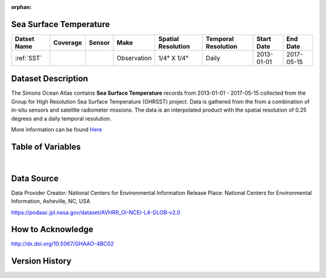 :orphan:


.. _Here: https://podaac.jpl.nasa.gov/dataset/AVHRR_OI-NCEI-L4-GLOB-v2.0

.. _SST:

Sea Surface Temperature
***********************

.. |globe| image:: /_static/catalog_thumbnails/globe.png
   :scale: 10%
   :align: middle
.. |sat| image:: /_static/catalog_thumbnails/satellite.png
   :scale: 10%
   :align: middle



+------------------------+----------+--------+-------------+----------------------------+----------------------+--------------+------------+
| Datset Name            | Coverage | Sensor |  Make       |     Spatial Resolution     | Temporal Resolution  |  Start Date  |  End Date  |
+========================+==========+========+=============+============================+======================+==============+============+
| :ref:`SST`             |  |globe| | |sat|  | Observation |     1/4° X 1/4°            |         Daily        |  2013-01-01  | 2017-05-15 |
+------------------------+----------+--------+-------------+----------------------------+----------------------+--------------+------------+


Dataset Description
*******************

The Simons Ocean Atlas contains **Sea Surface Temperature** records from 2013-01-01 - 2017-05-15 collected from the Group for High Resolution Sea Surface Temperature (GHRSST) project. Data is gathered from the from a combination of in-situ sensors and satellite radiometer missions. The data is an interpolated product with the spatial resolution of 0.25 degrees and a daily temporal resolution.

More information can be found Here_


Table of Variables
******************

.. raw:: html

    <iframe src="../../_static/var_tables/Near-Real-Time%20SST%20AVHRR_OI/Near-Real-Time%20SST%20AVHRR_OI.html"  frameborder = 0 height = '200px' width="100%">></iframe>

|

Data Source
***********

Data Provider	Creator:	National Centers for Environmental Information
Release Place:	National Centers for Environmental Information, Asheville, NC, USA

https://podaac.jpl.nasa.gov/dataset/AVHRR_OI-NCEI-L4-GLOB-v2.0

How to Acknowledge
******************
http://dx.doi.org/10.5067/GHAAO-4BC02

Version History
***************
